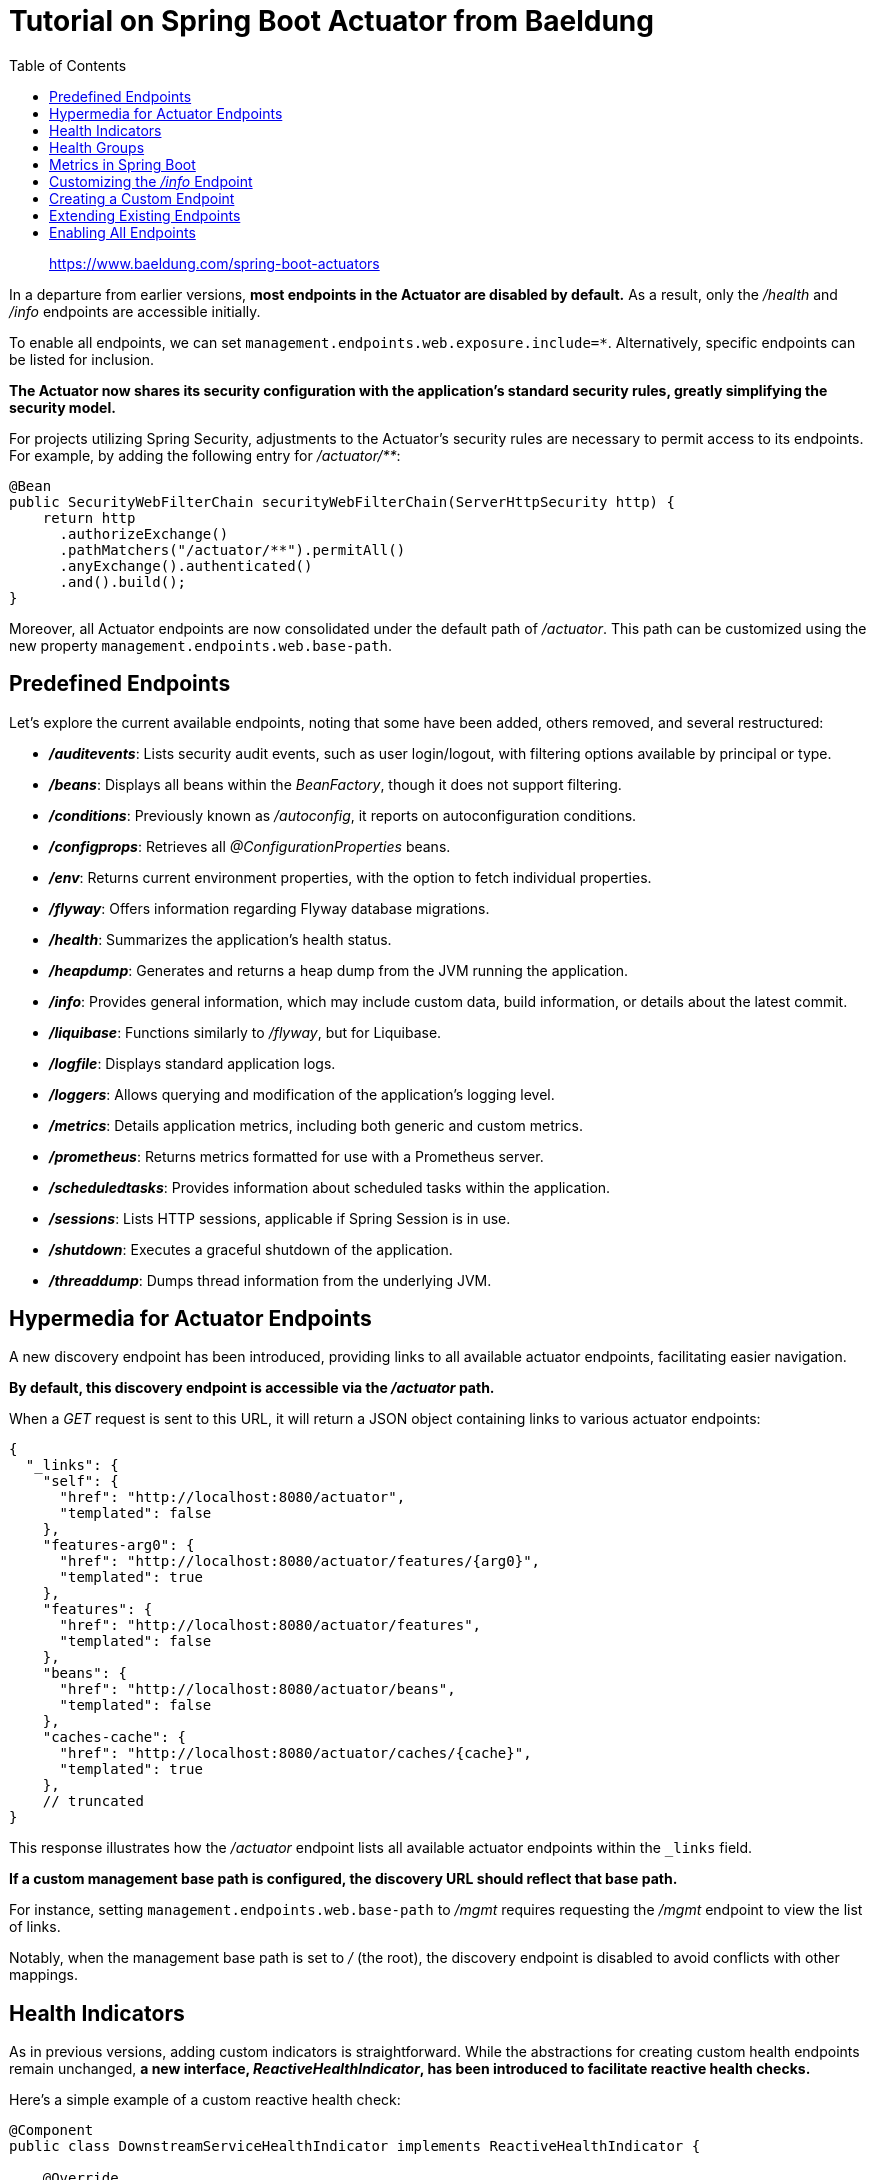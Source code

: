 = Tutorial on Spring Boot Actuator from Baeldung
:toc: right
:source-highlighter: coderay
:icons: font

> https://www.baeldung.com/spring-boot-actuators

In a departure from earlier versions, *most endpoints in the Actuator
are disabled by default.* As a result, only the _/health_ and _/info_
endpoints are accessible initially.

To enable all endpoints, we can set
`management.endpoints.web.exposure.include=*`. Alternatively, specific
endpoints can be listed for inclusion.

*The Actuator now shares its security configuration with the
application's standard security rules, greatly simplifying the security
model.*

For projects utilizing Spring Security, adjustments to the Actuator's
security rules are necessary to permit access to its endpoints. For
example, by adding the following entry for _/actuator/**_:

[source,java]
----
@Bean
public SecurityWebFilterChain securityWebFilterChain(ServerHttpSecurity http) {
    return http
      .authorizeExchange()
      .pathMatchers("/actuator/**").permitAll()
      .anyExchange().authenticated()
      .and().build();
}
----

Moreover, all Actuator endpoints are now consolidated under the default
path of _/actuator_. This path can be customized using the new property
`management.endpoints.web.base-path`.

== Predefined Endpoints

Let’s explore the current available endpoints, noting that some have
been added, others removed, and several restructured:

* *_/auditevents_*: Lists security audit events, such as user
login/logout, with filtering options available by principal or type.
* *_/beans_*: Displays all beans within the _BeanFactory_, though it
does not support filtering.
* *_/conditions_*: Previously known as _/autoconfig_, it reports on
autoconfiguration conditions.
* *_/configprops_*: Retrieves all _@ConfigurationProperties_ beans.
* *_/env_*: Returns current environment properties, with the option to
fetch individual properties.
* *_/flyway_*: Offers information regarding Flyway database migrations.
* *_/health_*: Summarizes the application's health status.
* *_/heapdump_*: Generates and returns a heap dump from the JVM running
the application.
* *_/info_*: Provides general information, which may include custom
data, build information, or details about the latest commit.
* *_/liquibase_*: Functions similarly to _/flyway_, but for Liquibase.
* *_/logfile_*: Displays standard application logs.
* *_/loggers_*: Allows querying and modification of the application's
logging level.
* *_/metrics_*: Details application metrics, including both generic and
custom metrics.
* *_/prometheus_*: Returns metrics formatted for use with a Prometheus
server.
* *_/scheduledtasks_*: Provides information about scheduled tasks within
the application.
* *_/sessions_*: Lists HTTP sessions, applicable if Spring Session is in
use.
* *_/shutdown_*: Executes a graceful shutdown of the application.
* *_/threaddump_*: Dumps thread information from the underlying JVM.

== Hypermedia for Actuator Endpoints

A new discovery endpoint has been introduced, providing links to all
available actuator endpoints, facilitating easier navigation.

*By default, this discovery endpoint is accessible via the _/actuator_
path.*

When a _GET_ request is sent to this URL, it will return a JSON object
containing links to various actuator endpoints:

[source,json]
----
{
  "_links": {
    "self": {
      "href": "http://localhost:8080/actuator",
      "templated": false
    },
    "features-arg0": {
      "href": "http://localhost:8080/actuator/features/{arg0}",
      "templated": true
    },
    "features": {
      "href": "http://localhost:8080/actuator/features",
      "templated": false
    },
    "beans": {
      "href": "http://localhost:8080/actuator/beans",
      "templated": false
    },
    "caches-cache": {
      "href": "http://localhost:8080/actuator/caches/{cache}",
      "templated": true
    },
    // truncated
}
----

This response illustrates how the _/actuator_ endpoint lists all
available actuator endpoints within the `_links` field.

*If a custom management base path is configured, the discovery URL
should reflect that base path.*

For instance, setting `management.endpoints.web.base-path` to _/mgmt_
requires requesting the _/mgmt_ endpoint to view the list of links.

Notably, when the management base path is set to _/_ (the root), the
discovery endpoint is disabled to avoid conflicts with other mappings.

== Health Indicators

As in previous versions, adding custom indicators is straightforward.
While the abstractions for creating custom health endpoints remain
unchanged, *a new interface, _ReactiveHealthIndicator_, has been
introduced to facilitate reactive health checks.*

Here's a simple example of a custom reactive health check:

[source,java]
----
@Component
public class DownstreamServiceHealthIndicator implements ReactiveHealthIndicator {

    @Override
    public Mono<Health> health() {
        return checkDownstreamServiceHealth().onErrorResume(
          ex -> Mono.just(new Health.Builder().down(ex).build())
        );
    }

    private Mono<Health> checkDownstreamServiceHealth() {
        // Use WebClient to check health reactively
        return Mono.just(new Health.Builder().up().build());
    }
}
----

*A beneficial feature of health indicators is the ability to organize
them into a hierarchical structure.*

For instance, in previous example, we could classify all downstream
services under a `downstream-services` category, which would be
considered healthy as long as every nested service is reachable.

For a more in-depth exploration of health indicators, refer to
article on https://www.baeldung.com/spring-boot-health-indicators[health
indicators].

== Health Groups

*Spring Boot now allows health indicators to be organized into
https://github.com/spring-projects/spring-boot/blob/c3aa494ba32b8271ea19dd041327441b27ddc319/spring-boot-project/spring-boot-actuator/src/main/java/org/springframework/boot/actuate/health/HealthEndpointGroups.java#L30[groups],
enabling consistent configuration across all members of a group.*

For example, we can create a health group named _custom_ by adding the
following to our _application.properties_:

[source,plaintext]
----
management.endpoint.health.group.custom.include=diskSpace,ping
----

In this configuration, the _custom_ group will include the _diskSpace_
and _ping_ health indicators.

When we call the _/actuator/health_ endpoint, the JSON response will
reflect the new health group:

[source,javascript]
----
{"status":"UP","groups":["custom"]}
----

*With health groups, we can view aggregated results from several health
indicators.*

If we query the _/actuator/health/custom_ endpoint:

[source,javascript]
----
{"status":"UP"}
----

We can configure the group to reveal more details via
_application.properties_:

[source,plaintext]
----
management.endpoint.health.group.custom.show-components=always
management.endpoint.health.group.custom.show-details=always
----

Now, sending the same request to _/actuator/health/custom_ will yield
more comprehensive details:

[source,javascript]
----
{
  "status": "UP",
  "components": {
    "diskSpace": {
      "status": "UP",
      "details": {
        "total": 499963170816,
        "free": 91300069376,
        "threshold": 10485760
      }
    },
    "ping": {
      "status": "UP"
    }
  }
}
----

It's also possible to restrict the display of these details to
authorized users:

[source,plaintext]
----
management.endpoint.health.group.custom.show-components=when_authorized
management.endpoint.health.group.custom.show-details=when_authorized
----

*We can define custom status mappings as well.*

For instance, instead of returning an HTTP 200 OK response, we could
configure it to return a 207 status code:

[source,plaintext]
----
management.endpoint.health.group.custom.status.http-mapping.up=207
----

This tells Spring Boot to return a 207 HTTP status code if the _custom_
group status is _UP_.

== Metrics in Spring Boot

*Spring Boot has transitioned from its in-house metrics system to
Micrometer support*, resulting in breaking changes. If your application
previously relied on metric services like _GaugeService_ or
_CounterService_, these are no longer available.

Additionally, Spring Boot now provides an autoconfigured _MeterRegistry_
bean, enabling direct interactions with
https://www.baeldung.com/micrometer[Micrometer] for metrics collection.

With Micrometer now included in the Actuator's dependencies, it suffices
to ensure the Actuator dependency is present in the classpath.

Moreover, the response from the _/metrics_ endpoint has undergone
significant redesign:

[source,javascript]
----
{
  "names": [
    "jvm.gc.pause",
    "jvm.buffer.memory.used",
    "jvm.memory.used",
    "jvm.buffer.count",
    // ...
  ]
}
----

The metrics list no longer displays direct values. To access specific
metric values, one must navigate to the desired metric, such as
_/actuator/metrics/jvm.gc.pause_, for a detailed response:

[source,javascript]
----
{
  "name": "jvm.gc.pause",
  "measurements": [
    {
      "statistic": "Count",
      "value": 3.0
    },
    {
      "statistic": "TotalTime",
      "value": 7.9E7
    },
    {
      "statistic": "Max",
      "value": 7.9E7
    }
  ],
  "availableTags": [
    {
      "tag": "cause",
      "values": [
        "Metadata GC Threshold",
        "Allocation Failure"
      ]
    },
    {
      "tag": "action",
      "values": [
        "end of minor GC",
        "end of major GC"
      ]
    }
  ]
}
----

Metrics are now more comprehensive, including multiple values and
associated metadata.

== Customizing the _/info_ Endpoint

The _/info_ endpoint remains largely unchanged. *As before, we can add
Git details by including the appropriate Maven or Gradle dependency*:

[source,xml]
----
<dependency>
    <groupId>pl.project13.maven</groupId>
    <artifactId>git-commit-id-plugin</artifactId>
</dependency>
----

We can also incorporate build information, such as name, group, and
version, using the Maven or Gradle plugin:

[source,xml]
----
<plugin>
    <groupId>org.springframework.boot</groupId>
    <artifactId>spring-boot-maven-plugin</artifactId>
    <executions>
        <execution>
            <goals>
                <goal>build-info</goal>
            </goals>
        </execution>
    </executions>
</plugin>
----

== Creating a Custom Endpoint

As previously mentioned, creating custom endpoints is still feasible,
but Spring Boot has restructured the process to accommodate the new
technology-agnostic framework.

*Here’s how to establish an Actuator endpoint for querying, enabling,
and disabling feature flags in our application:*

[source,java]
----
@Component
@Endpoint(id = "features")
public class FeaturesEndpoint {

    private Map<String, Feature> features = new ConcurrentHashMap<>();

    @ReadOperation
    public Map<String, Feature> features() {
        return features;
    }

    @ReadOperation
    public Feature feature(@Selector String name) {
        return features.get(name);
    }

    @WriteOperation
    public void configureFeature(@Selector String name, Feature feature) {
        features.put(name, feature);
    }

    @DeleteOperation
    public void deleteFeature(@Selector String name) {
        features.remove(name);
    }

    public static class Feature {
        private Boolean enabled;

        // [...] getters and setters 
    }

}
----

To register the endpoint, we need to create a bean. In this example,
we’re using _@Component_ to achieve this and annotating the bean with
_@Endpoint_.

The endpoint's path is determined by the _id_ parameter in _@Endpoint_.
In our case, requests will route to _/actuator/features_.

Once implemented, we define operations using:

* *_@ReadOperation_*: Maps to HTTP _GET_ requests.
* *_@WriteOperation_*: Maps to HTTP _POST_ requests.
* *_@DeleteOperation_*: Maps to HTTP _DELETE_ requests.

Upon running the application with this endpoint defined, Spring Boot
will automatically register it.

A quick way to verify this is by checking the logs:

[source,shell]
----
[...].WebFluxEndpointHandlerMapping: Mapped "{[/actuator/features/{name}],
  methods=[GET],
  produces=[application/vnd.spring-boot.actuator.v2+json || application/json]}"
[...].WebFluxEndpointHandlerMapping : Mapped "{[/actuator/features],
  methods=[GET],
  produces=[application/vnd.spring-boot.actuator.v2+json || application/json]}"
[...].WebFluxEndpointHandlerMapping : Mapped "{[/actuator/features/{name}],
  methods=[POST],
  consumes=[application/vnd.spring-boot.actuator.v2+json || application/json]}"
[...].WebFluxEndpointHandlerMapping : Mapped "{[/actuator/features/{name}],
  methods=[DELETE]}"[...]
----

In the logs, we observe how WebFlux is exposing our new endpoint. If we
switch to MVC, this will simply delegate the handling without requiring
code alterations.

There are a few key considerations to keep in mind with this new
approach:

* There are no dependencies on MVC.
* The metadata that was previously present in methods (like _sensitive_,
_enabled_, etc.) is no longer available. However, we can enable or
disable the endpoint using _@Endpoint(id = “features”, enableByDefault =
false)_.
* There’s no necessity to extend a specific interface.
* Unlike the old read/write model, we can now define _DELETE_ operations
using _@DeleteOperation_.

== Extending Existing Endpoints

Suppose we want to ensure that our production application never runs a
_SNAPSHOT_ version. We can accomplish this by modifying the HTTP status
code of the Actuator _/info_ endpoint that returns this information. If
the app happens to be a _SNAPSHOT_, a different HTTP status code will be
returned.

*We can easily extend the behavior of a predefined endpoint using the
_@EndpointExtension_ annotation* or its more specific variants,
_@EndpointWebExtension_ or _@EndpointJmxExtension_:

[source,java]
----
@Component
@EndpointWebExtension(endpoint = InfoEndpoint.class)
public class InfoWebEndpointExtension {

    private InfoEndpoint delegate;

    // standard constructor

    @ReadOperation
    public WebEndpointResponse<Map> info() {
        Map<String, Object> info = this.delegate.info();
        Integer status = getStatus(info);
        return new WebEndpointResponse<>(info, status);
    }

    private Integer getStatus(Map<String, Object> info) {
        // return 5xx if this is a snapshot
        return 200;
    }
}
----

== Enabling All Endpoints

*To access the actuator endpoints via HTTP, both enabling and exposing
them is necessary.*

By default, all endpoints except for _/shutdown_ are enabled, but only
_/health_ and _/info_ are exposed initially.

To expose all endpoints, the following configuration should be added:

[source,java-no-repo]
----
management.endpoints.web.exposure.include=*
----

To explicitly enable a specific endpoint (like _/shutdown_), we use:

[source,java-no-repo]
----
management.endpoint.shutdown.enabled=true
----

To expose all enabled endpoints except one (for instance, _/loggers_),
we can configure:

[source,java-no-repo]
----
management.endpoints.web.exposure.include=*
management.endpoints.web.exposure.exclude=loggers
----
